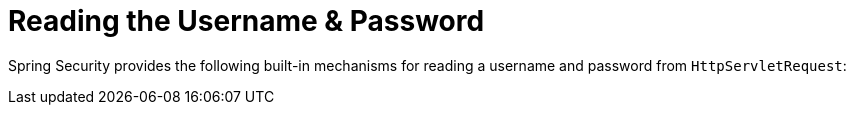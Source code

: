 [[servlet-authentication-unpwd-input]]
= Reading the Username & Password
:page-section-summary-toc: 1

Spring Security provides the following built-in mechanisms for reading a username and password from `HttpServletRequest`:
